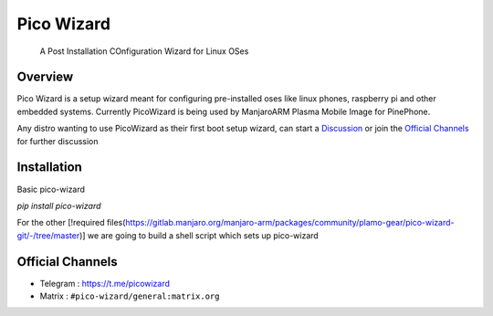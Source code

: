 ===========
Pico Wizard
===========

    | A Post Installation COnfiguration Wizard for Linux OSes

Overview
--------
Pico Wizard is a setup wizard meant for configuring pre-installed oses like linux phones, raspberry pi and other embedded systems.
Currently PicoWizard is being used by ManjaroARM Plasma Mobile Image for PinePhone.

Any distro wanting to use PicoWizard as their first boot setup wizard, can start a Discussion_ or join the `Official Channels`_ for further discussion

Installation
------------

Basic pico-wizard

`pip install pico-wizard`

For the other [!required files(https://gitlab.manjaro.org/manjaro-arm/packages/community/plamo-gear/pico-wizard-git/-/tree/master)] we are going to build a shell script which sets up pico-wizard

Official Channels
-----------------
- Telegram  : https://t.me/picowizard
- Matrix    : ``#pico-wizard/general:matrix.org``

.. References
.. ----------
.. _Discussion: https://github.com/pico-wizard/pico-wizard/discussions

